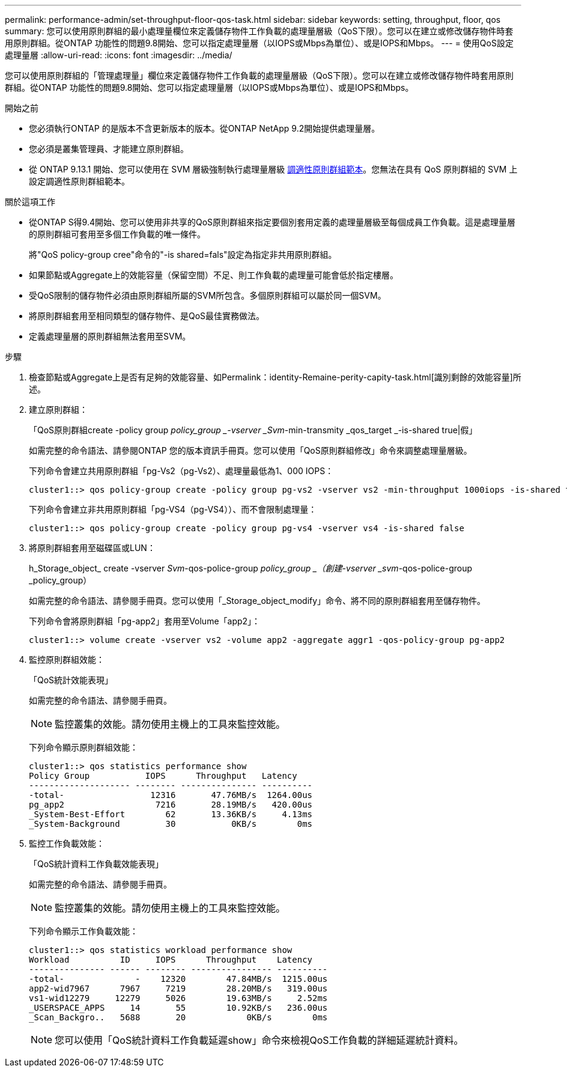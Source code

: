 ---
permalink: performance-admin/set-throughput-floor-qos-task.html 
sidebar: sidebar 
keywords: setting, throughput, floor, qos 
summary: 您可以使用原則群組的最小處理量欄位來定義儲存物件工作負載的處理量層級（QoS下限）。您可以在建立或修改儲存物件時套用原則群組。從ONTAP 功能性的問題9.8開始、您可以指定處理量層（以IOPS或Mbps為單位）、或是IOPS和Mbps。 
---
= 使用QoS設定處理量層
:allow-uri-read: 
:icons: font
:imagesdir: ../media/


[role="lead"]
您可以使用原則群組的「管理處理量」欄位來定義儲存物件工作負載的處理量層級（QoS下限）。您可以在建立或修改儲存物件時套用原則群組。從ONTAP 功能性的問題9.8開始、您可以指定處理量層（以IOPS或Mbps為單位）、或是IOPS和Mbps。

.開始之前
* 您必須執行ONTAP 的是版本不含更新版本的版本。從ONTAP NetApp 9.2開始提供處理量層。
* 您必須是叢集管理員、才能建立原則群組。
* 從 ONTAP 9.13.1 開始、您可以使用在 SVM 層級強制執行處理量層級 xref:adaptive-policy-template-task.html[調適性原則群組範本]。您無法在具有 QoS 原則群組的 SVM 上設定調適性原則群組範本。


.關於這項工作
* 從ONTAP S得9.4開始、您可以使用非共享的QoS原則群組來指定要個別套用定義的處理量層級至每個成員工作負載。這是處理量層的原則群組可套用至多個工作負載的唯一條件。
+
將"QoS policy-group cree"命令的"-is shared=fals"設定為指定非共用原則群組。

* 如果節點或Aggregate上的效能容量（保留空間）不足、則工作負載的處理量可能會低於指定樓層。
* 受QoS限制的儲存物件必須由原則群組所屬的SVM所包含。多個原則群組可以屬於同一個SVM。
* 將原則群組套用至相同類型的儲存物件、是QoS最佳實務做法。
* 定義處理量層的原則群組無法套用至SVM。


.步驟
. 檢查節點或Aggregate上是否有足夠的效能容量、如Permalink：identity-Remaine-perity-capity-task.html[識別剩餘的效能容量]所述。
. 建立原則群組：
+
「QoS原則群組create -policy group _policy_group _-vserver _Svm_-min-transmity _qos_target _-is-shared true|假」

+
如需完整的命令語法、請參閱ONTAP 您的版本資訊手冊頁。您可以使用「QoS原則群組修改」命令來調整處理量層級。

+
下列命令會建立共用原則群組「pg-Vs2（pg-Vs2）、處理量最低為1、000 IOPS：

+
[listing]
----
cluster1::> qos policy-group create -policy group pg-vs2 -vserver vs2 -min-throughput 1000iops -is-shared true
----
+
下列命令會建立非共用原則群組「pg-VS4（pg-VS4））、而不會限制處理量：

+
[listing]
----
cluster1::> qos policy-group create -policy group pg-vs4 -vserver vs4 -is-shared false
----
. 將原則群組套用至磁碟區或LUN：
+
h_Storage_object_ create -vserver _Svm_-qos-police-group _policy_group _（創建-vserver _svm_-qos-police-group _policy_group）

+
如需完整的命令語法、請參閱手冊頁。您可以使用「_Storage_object_modify」命令、將不同的原則群組套用至儲存物件。

+
下列命令會將原則群組「pg-app2」套用至Volume「app2」：

+
[listing]
----
cluster1::> volume create -vserver vs2 -volume app2 -aggregate aggr1 -qos-policy-group pg-app2
----
. 監控原則群組效能：
+
「QoS統計效能表現」

+
如需完整的命令語法、請參閱手冊頁。

+
[NOTE]
====
監控叢集的效能。請勿使用主機上的工具來監控效能。

====
+
下列命令顯示原則群組效能：

+
[listing]
----
cluster1::> qos statistics performance show
Policy Group           IOPS      Throughput   Latency
-------------------- -------- --------------- ----------
-total-                 12316       47.76MB/s  1264.00us
pg_app2                  7216       28.19MB/s   420.00us
_System-Best-Effort        62       13.36KB/s     4.13ms
_System-Background         30           0KB/s        0ms
----
. 監控工作負載效能：
+
「QoS統計資料工作負載效能表現」

+
如需完整的命令語法、請參閱手冊頁。

+
[NOTE]
====
監控叢集的效能。請勿使用主機上的工具來監控效能。

====
+
下列命令顯示工作負載效能：

+
[listing]
----
cluster1::> qos statistics workload performance show
Workload          ID     IOPS      Throughput    Latency
--------------- ------ -------- ---------------- ----------
-total-              -    12320        47.84MB/s  1215.00us
app2-wid7967      7967     7219        28.20MB/s   319.00us
vs1-wid12279     12279     5026        19.63MB/s     2.52ms
_USERSPACE_APPS     14       55        10.92KB/s   236.00us
_Scan_Backgro..   5688       20            0KB/s        0ms
----
+
[NOTE]
====
您可以使用「QoS統計資料工作負載延遲show」命令來檢視QoS工作負載的詳細延遲統計資料。

====

